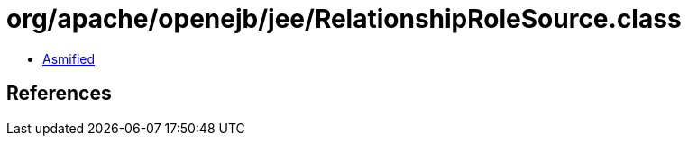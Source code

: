 = org/apache/openejb/jee/RelationshipRoleSource.class

 - link:RelationshipRoleSource-asmified.java[Asmified]

== References

